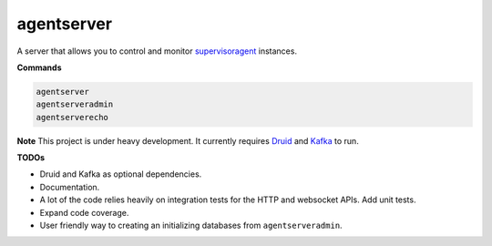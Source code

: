 agentserver
===========

A server that allows you to control and monitor `supervisoragent <https://github.com/silverfernsys/supervisoragent>`_ instances.

**Commands**

.. code:: python

  agentserver
  agentserveradmin
  agentserverecho

**Note**
This project is under heavy development. It currently requires `Druid <http://druid.io/>`_ and `Kafka <https://kafka.apache.org/>`_ to run.

**TODOs**

- Druid and Kafka as optional dependencies.
- Documentation.
- A lot of the code relies heavily on integration tests for the HTTP and websocket APIs. Add unit tests.
- Expand code coverage. 
- User friendly way to creating an initializing databases from ``agentserveradmin``.
